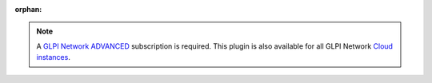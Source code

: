 :orphan:

.. Note::
   A `GLPI Network ADVANCED <https://services.glpi-network.com/#offers>`_ subscription is required. This plugin is also available for all GLPI Network `Cloud instances <https://glpi-network.cloud>`_.

